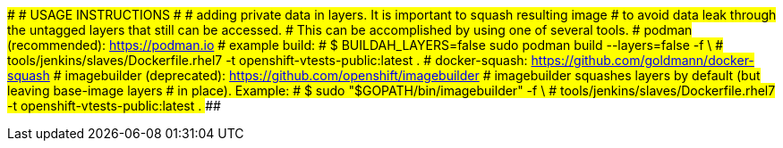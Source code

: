 ###############################################################################
#                             USAGE INSTRUCTIONS                              #
###############################################################################
# adding private data in layers. It is important to squash resulting image
# to avoid data leak through the untagged layers that still can be accessed.
# This can be accomplished by using one of several tools.
# podman (recommended): https://podman.io
#   example build:
#   $ BUILDAH_LAYERS=false sudo podman build --layers=false -f \
#   tools/jenkins/slaves/Dockerfile.rhel7 -t openshift-vtests-public:latest .
# docker-squash: https://github.com/goldmann/docker-squash
# imagebuilder (deprecated): https://github.com/openshift/imagebuilder
#   imagebuilder squashes layers by default (but leaving base-image layers
#   in place). Example:
#   $ sudo "$GOPATH/bin/imagebuilder" -f \
#     tools/jenkins/slaves/Dockerfile.rhel7 -t openshift-vtests-public:latest .
###############################################################################
